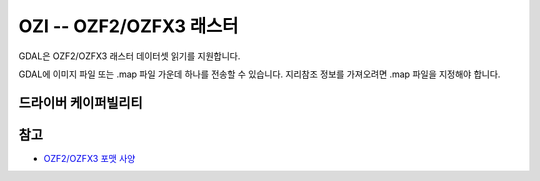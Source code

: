 .. _raster.ozi:

================================================================================
OZI -- OZF2/OZFX3 래스터
================================================================================

.. shortname:: OZI

.. built_in_by_default:: 

GDAL은 OZF2/OZFX3 래스터 데이터셋 읽기를 지원합니다.

GDAL에 이미지 파일 또는 .map 파일 가운데 하나를 전송할 수 있습니다.
지리참조 정보를 가져오려면 .map 파일을 지정해야 합니다.

드라이버 케이퍼빌리티
-------------------

.. supports_georeferencing::

.. supports_virtualio::

참고
--------

-  `OZF2/OZFX3 포맷 사양 <http://trac.osgeo.org/gdal/browser/sandbox/klokan/ozf/ozf-binary-format-description.txt>`_
